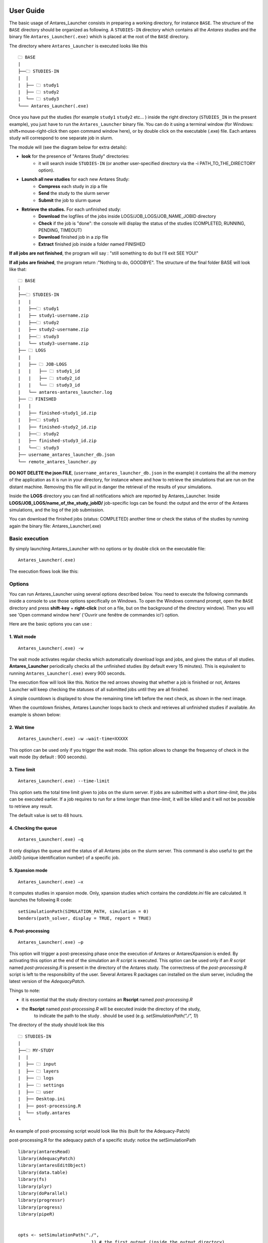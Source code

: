 User Guide
==========


The basic usage of Antares_Launcher consists in preparing a working directory, for instance
``BASE``. \ \
The structure of the ``BASE`` directory should be organized as following.
A ``STUDIES-IN`` directory which contains all the *Antares* studies and the binary file
``Antares_Launcher(.exe)`` which is placed at the root of the ``BASE`` directory.

The directory where ``Antares_Launcher`` is executed looks like this

::

    🗀 BASE
    |
    ├──🗀 STUDIES-IN
    |  |
    |  ├── 🗀 study1
    |  ├── 🗀 study2
    |  └── 🗀 study3
    └─── Antares_Launcher(.exe)

Once you have put the studies (for example ``study1`` ``study2`` etc... ) inside the
right directory (``STUDIES_IN`` in the present example), you just have to run the ``Antares_Launcher`` binary file.
You can do it using a terminal window (for Windows: shift+mouse-right-click then open command window here),
or by double click on the executable (.exe) file.
Each antares study will correspond to one separate job in slurm.

The module will (see the diagram below for extra details):

- **look** for the presence of "Antares Study" directories:
   - it will search inside ``STUDIES-IN`` (or another user-specified directory via the -i PATH_TO_THE_DIRECTORY option).


- **Launch all new studies** for each new Antares Study:
    - **Compress** each study in zip a file

    - **Send** the study to the slurm server

    - **Submit** the job to slurm queue

- **Retrieve the studies.** For each unfinished study:
    - **Download** the logfiles of the jobs inside LOGS/JOB_LOGS/JOB_NAME_JOBID directory

    - **Check** if the job is "done": the console will display the status of the studies (COMPLETED, RUNNING, PENDING, TIMEOUT)

    - **Download** finished job in a zip file

    - **Extract** finished job inside a folder named FINISHED


**If all jobs are not finished**, the program will say :  "still something to do but I'll exit SEE YOU!"

**If all jobs are finished**, the program return :"Nothing to do, GOODBYE". The structure of the final folder BASE will look like that:
::

    🗀 BASE
    |
    ├──🗀 STUDIES-IN
    |   |
    |   ├──🗀 study1
    |   ├── study1-username.zip
    |   ├──🗀 study2
    |   ├── study2-username.zip
    |   ├──🗀 study3
    |   └── study3-username.zip
    ├── 🗀 LOGS
    |   |
    |   ├── 🗀 JOB-LOGS
    |   |   ├── 🗀 study1_id
    |   |   ├── 🗀 study2_id
    |   |   └── 🗀 study3_id
    |   └── antares-antares_launcher.log
    ├── 🗀 FINISHED
    |   |
    |   ├── finished-study1_id.zip
    |   ├──🗀 study1
    |   ├── finished-study2_id.zip
    |   ├──🗀 study2
    |   ├── finished-study3_id.zip
    |   └──🗀 study3
    ├── username_antares_launcher_db.json
    └── remote_antares_launcher.py

**DO NOT DELETE the json FILE**, (``username_antares_launcher_db.json`` in the example)
it contains the all the memory of the application as it is run in your directory, for instance
where and how to retrieve the simulations that are run on the distant machine. Removing this file will put in danger the retrieval of
the results of your simulations.

Inside the **LOGS** directory you can find all notifications which are reported by Antares_Launcher.
Inside **LOGS/JOB_LOGS/name_of_the_study_jobID/** job-specific logs can be found: the output and the error of the Antares
simulations, and the log of the job submission.


You can download the finished jobs (status: COMPLETED) another time or check the status of the studies by running again the binary file: Antares_Launcher(.exe)

Basic execution
---------------

By simply launching Antares_Launcher with no options or by double click on the executable file:

::

   Antares_Launcher(.exe)

The execution flows look like this:

.. image:: ./schema/antares_flow_chart_AS-RD3-SIMPLIFIED.png
    :align: center


Options
-------
You can run Antares_Launcher using several options described below.
You need to execute the following commands inside a console to use those options specifically on Windows.
To open the Windows command prompt, open the ``BASE`` directory and press **shift-key** +
**right-click** (not on a file, but on the background of the directory window). Then you will see 'Open command window here' ('Ouvrir une fenêtre de commandes ici') option.

Here are the basic options you can use :

1. Wait mode
^^^^^^^^^^^^

::

    Antares_Launcher(.exe) -w

The wait mode activates regular checks which automatically download logs and jobs, and gives the status of all studies.
**Antares_Launcher** periodically checks all the unfinished studies (by default every 15 minutes).
This is equivalent to running ``Antares_Launcher(.exe)`` every 900 seconds.

The execution flow will look like this. Notice the red arrows showing that whether a job is finished or not, Antares
Launcher will keep checking the statuses of all submitted jobs until they are all finished.

.. image:: ./schema/antares_flow_chart_AS-RD3-SIMPLIFIED-W.png
    :align: center

A simple countdown is displayed to show the remaining time left before the next check, as shown in the next image.

.. image:: ./schema/pending_timer_ongoing.png
    :align: center

When the countdown finishes, Antares Launcher loops back to check and retrieves all unfinished studies if available. An example is
shown below:

.. image:: ./schema/pending_timer_finished.png
    :align: center

2. Wait time
^^^^^^^^^^^^

::

    Antares_Launcher(.exe) –w –wait-time=XXXXX

This option can be used only if you trigger the wait mode. This option allows to change the frequency of check in the wait mode (by default : 900 seconds).

3. Time limit
^^^^^^^^^^^^^

::

    Antares_Launcher(.exe) --time-limit

This option sets the total time limit given to jobs on the slurm server.
If jobs are submitted with a short *time-limit*, the jobs can be executed earlier.
If a job requires to run for a time longer than *time-limit*,
it will be killed and it will not be possible to retrieve any result.

The default value is set to 48 hours.



4. Checking the queue
^^^^^^^^^^^^^^^^^^^^^

::

    Antares_Launcher(.exe) –q

It only displays the queue and the status of all Antares jobs on the slurm server.
This command is also useful to get the JobID (unique identification number) of a specific job.



5. Xpansion mode
^^^^^^^^^^^^^^^^

::

    Antares_Launcher(.exe) –x

It computes studies in xpansion mode. Only, xpansion studies which contains the `candidate.ini` file are calculated.
It launches the following R code:

::

    setSimulationPath(SIMULATION_PATH, simulation = 0)
    benders(path_solver, display = TRUE, report = TRUE)

6. Post-processing
^^^^^^^^^^^^^^^^^^


::

    Antares_Launcher(.exe) –p

This option will trigger a post-precessing phase once the execution of Antares or AntaresXpansion is ended.
By activating this option at the end of the simulation an *R script* is executed.
This option can be used only if an *R script* named `post-processing.R` is present in the directory of the Antares study.
The correctness of the `post-processing.R` script is left to the responsibility of the user.
Several Antares R packages can installed on the slum server, including the latest version of the *AdequacyPatch*.


Things to note:

- it is essential that the study directory contains an **Rscript** named `post-processing.R`
- the **Rscript** named `post-processing.R` will be executed inside the directory of the study,
    to indicate the path to the study `.` should be used (e.g. `setSimulationPath("./", 1)`)

The directory of the study should look like this

::

    🗀 STUDIES-IN
    |
    ├──🗀 MY-STUDY
    |  |
    |  ├── 🗀 input
    |  ├── 🗀 layers
    |  ├── 🗀 logs
    |  ├── 🗀 settings
    |  ├── 🗀 user
    |  ├── Desktop.ini
    |  ├── post-processing.R
    |  └── study.antares
    └

An example of post-processing script would look like this (built for the Adequacy-Patch)

post-processing.R for the adequacy patch of a specific study: notice the setSimulationPath
::

    library(antaresRead)
    library(AdequacyPatch)
    library(antaresEditObject)
    library(data.table)
    library(fs)
    library(plyr)
    library(doParallel)
    library(progressr)
    library(progress)
    library(pipeR)


    opts <- setSimulationPath("./",
                                1) # the first output (inside the output directory)

    areas <- c("fr", "at", "be", "de", "nl", "es", "ukgb", "ch", "ie", "itn", "zz_flowbased")

    virtual_areas = getAreas(select = "_",
                            regexpSelect = TRUE,
                            exclude = c("zz_flowbased"),
                            regexpExclude = FALSE)




7. Kill job
^^^^^^^^^^^

::

    Antares_Launcher(.exe) –k JOB_ID_TO_KILL

It kills the job (simulation) corresponding to the specified JOB_ID.
Antares_Launcher will not be able to kill a job that is not present in the database of the user.

8. Option list
^^^^^^^^^^^^^^

You can get the list of options by using this command :

::

    Antares_Launcher(.exe) –h



+------------------------------------------+----------------------------------------------------+----------------------------------+
| command option                           | explanation                                        | default value                    |
+==========================================+====================================================+==================================+
| --version                                | show program version number and exit               |                                  |
+------------------------------------------+----------------------------------------------------+----------------------------------+
| -i STUDIES_IN or                         | directory containing the studies to be executed    | the studies we are looking for   |
| --studies-in-dir=STUDIES_IN              |                                                    | must be in ``STUDIES-IN``        |
+------------------------------------------+----------------------------------------------------+----------------------------------+
| -w or --wait-mode                        | activate the wait mode: the antares_launcher       | deactivated                      |
|                                          | waits all the jobs to finish                       |                                  |
+------------------------------------------+----------------------------------------------------+----------------------------------+
| -o OUTPUT_DIR or --output-dir=OUTPUT_DIR | directory where the finished studies will be       | done jobs are put inside         |
|                                          | downloaded and extracted                           | ``FINISHED`` directory           |
+------------------------------------------+----------------------------------------------------+----------------------------------+
| -t TIME_LIMIT or --time-limit=TIME_LIMIT | time limit in seconds of a single job              | 5h = 18000 seconds               |
+------------------------------------------+----------------------------------------------------+----------------------------------+
| --wait-time=WAIT_TIME                    | number of seconds between each verification        | 60 seconds                       |
|                                          | of the end of the simulations                      |                                  |
+------------------------------------------+----------------------------------------------------+----------------------------------+
| -q                                       | displays the queue of Antares jobs                 |                                  |
+------------------------------------------+----------------------------------------------------+----------------------------------+
| -x                                       | run all new (compatible) studies in xpansion mode  |                                  |
+------------------------------------------+----------------------------------------------------+----------------------------------+
| -p                                       | trigger *R* post-processing                        |                                  |
+------------------------------------------+----------------------------------------------------+----------------------------------+
| -k JOB_ID_TO_KILL  or                    | kill a job by specifying its JOB_ID                |                                  |
| --kill-job  JOB_ID_TO_KILL               | It overrides the ``-q`` or the standard execution  |                                  |
+------------------------------------------+----------------------------------------------------+----------------------------------+


Errors and exception
--------------------

There is a configuration issue if the console displays this message :

::

    CRITICAL - No path to the configuration file for the ssh connection was given

Go back to ask help to the team who installs the Antares_launcher or try this :

::

    Antares_Launcher(.exe) --ssh-settings-file=PATH\TO\THE\ssh_config.json

Detailed workflow
=================

To explain it in more details, from this point on forward, the flow charts will contain more information.

Detailed version of the flow chart:

.. image:: ./schema/antares_flow_chart_AS-RD3-CLEAN.png
    :align: center

**STEP 1**

Lets say you added a study named sta-2 and executed Antares Launcher... The output should look like this.

.. image:: ./schema/3RD_H_R_WITH_CONSOLE.png
    :align: center

**STEP 2**

Now that the study has been submitted on the remote machine, we have to execute the binary a second time for Antares
Launcher to check if the job is finished and to extract it back locally.

.. image:: ./schema/3RD_H_L_WITH_CONSOLE.png
    :align: center

